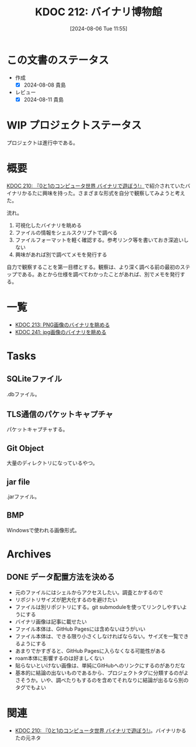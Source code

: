 :properties:
:ID: 20240806T115522
:mtime:    20241111012638
:ctime:    20241028101410
:end:
#+title:      KDOC 212: バイナリ博物館
#+date:       [2024-08-06 Tue 11:55]
#+filetags:   :project:
#+identifier: 20240806T115522

* この文書のステータス
- 作成
  - [X] 2024-08-08 貴島
- レビュー
  - [X] 2024-08-11 貴島

* WIP プロジェクトステータス

プロジェクトは進行中である。
* 概要
[[id:20240803T161124][KDOC 210: 『0と1のコンピュータ世界 バイナリで遊ぼう!』]]で紹介されていたバイナリかるたに興味を持った。さまざまな形式を自分で観察してみようと考えた。

流れ。

1. 可視化したバイナリを眺める
2. ファイルの情報をシェルスクリプトで調べる
3. ファイルフォーマットを軽く確認する。参考リンク等を書いておき深追いしない
4. 興味があれば別で調べてメモを発行する

自力で観察することを第一目標とする。観察は、より深く調べる前の最初のステップである。あとから仕様を調べてわかったことがあれば、別でメモを発行する。

* 一覧

- [[id:20240807T232803][KDOC 213: PNG画像のバイナリを眺める]]
- [[id:20240914T201947][KDOC 241: jpg画像のバイナリを眺める]]

* Tasks
** SQLiteファイル
.dbファイル。
** TLS通信のパケットキャプチャ
パケットキャプチャする。
** Git Object
大量のディレクトリになっているやつ。
** jar file
.jarファイル。
** BMP
Windowsで使われる画像形式。
* Archives
** DONE データ配置方法を決める
CLOSED: [2024-08-10 Sat 00:31]
- 元のファイルにはシェルからアクセスしたい。調査とかするので
- リポジトリサイズが肥大化するのを避けたい
- ファイルは別リポジトリにする。git submoduleを使ってリンクしやすいようにする
- バイナリ画像は記事に載せたい
- ファイル本体は、GitHub Pagesには含めないほうがいい
- ファイル本体は、できる限り小さくしなければならない。サイズを一覧できるようにする
- あまりでかすぎると、GitHub Pagesに入らなくなる可能性がある
- roam本体に影響するのは好ましくない
- 貼らないといけない画像は、単純にGitHubへのリンクにするのがありだな
- 基本的に結論の出ないものであるから、プロジェクトタグに分類するのがよさそうか。いや、調べたりもするのを含めてそれなりに結論が出るなら別のタグでもよい
* 関連
- [[id:20240803T161124][KDOC 210: 『0と1のコンピュータ世界 バイナリで遊ぼう!』]]。バイナリかるたの元ネタ

